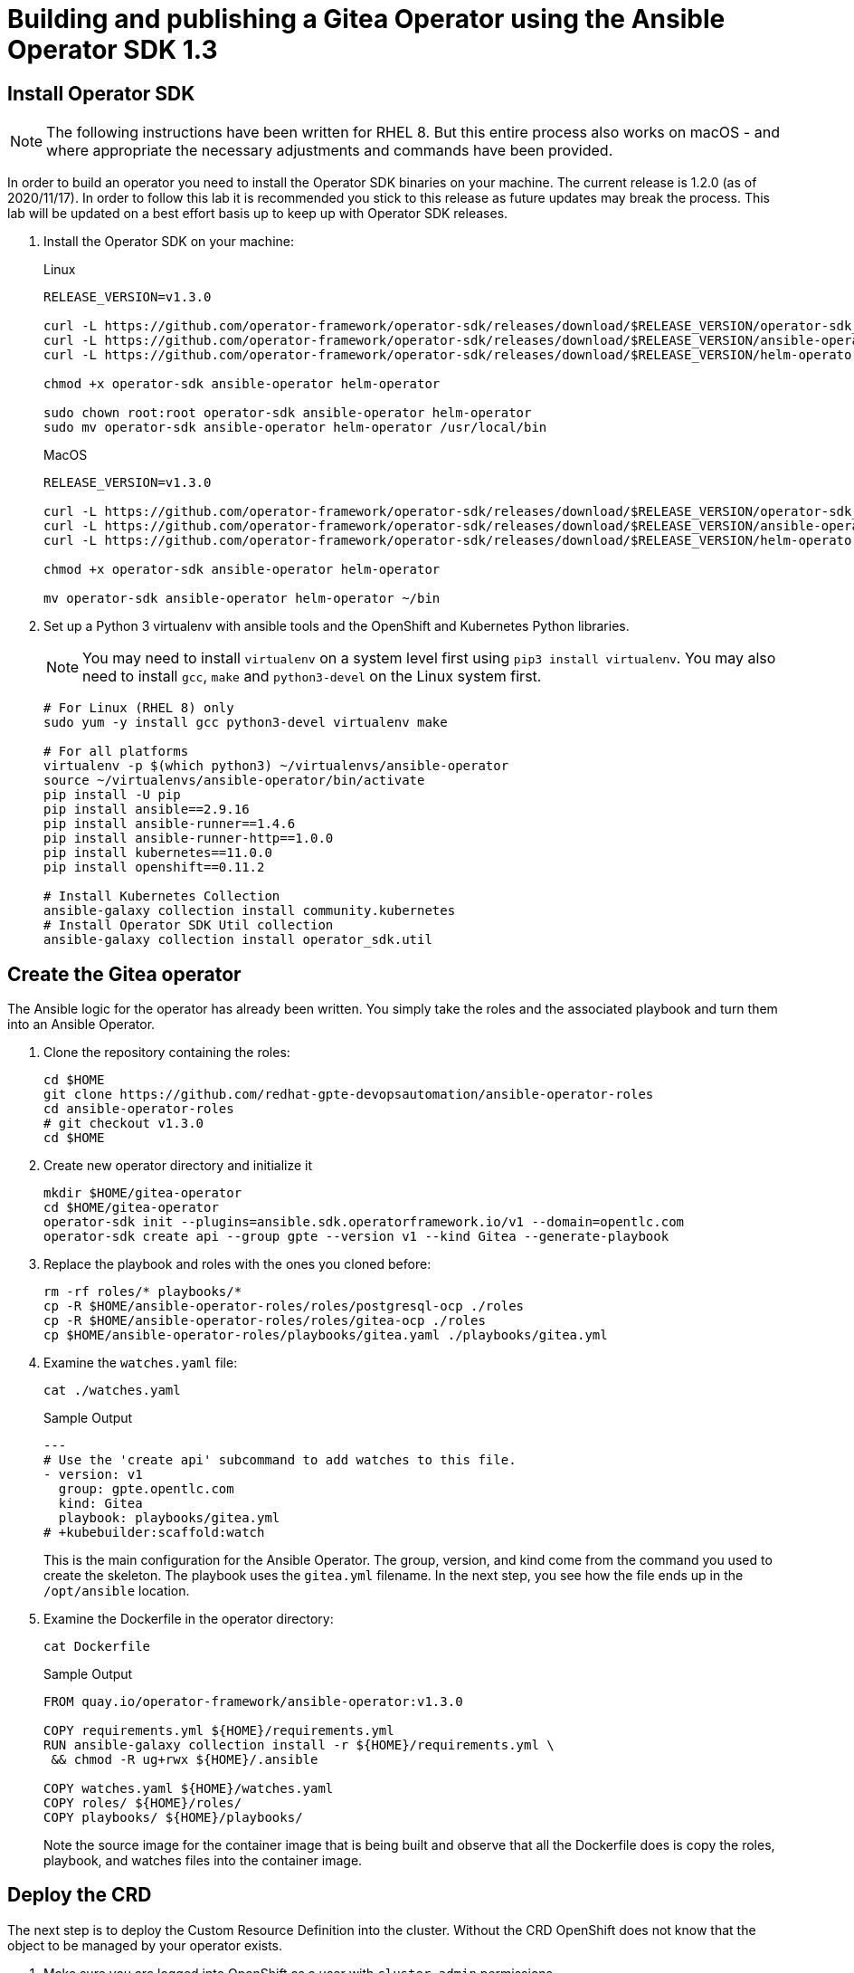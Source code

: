 = Building and publishing a Gitea Operator using the Ansible Operator SDK 1.3

== Install Operator SDK

[NOTE]
The following instructions have been written for RHEL 8. But this entire process also works on macOS - and where appropriate the necessary adjustments and commands have been provided.

In order to build an operator you need to install the Operator SDK binaries on your machine. The current release is 1.2.0 (as of 2020/11/17). In order to follow this lab it is recommended you stick to this release as future updates may break the process. This lab will be updated on a best effort basis up to keep up with Operator SDK releases.

. Install the Operator SDK on your machine:
+
.Linux
[source,sh]
----
RELEASE_VERSION=v1.3.0

curl -L https://github.com/operator-framework/operator-sdk/releases/download/$RELEASE_VERSION/operator-sdk_linux_amd64 -o operator-sdk
curl -L https://github.com/operator-framework/operator-sdk/releases/download/$RELEASE_VERSION/ansible-operator_linux_amd64 -o ansible-operator
curl -L https://github.com/operator-framework/operator-sdk/releases/download/$RELEASE_VERSION/helm-operator_linux_amd64 -o helm-operator

chmod +x operator-sdk ansible-operator helm-operator

sudo chown root:root operator-sdk ansible-operator helm-operator
sudo mv operator-sdk ansible-operator helm-operator /usr/local/bin
----
+
.MacOS
[source,sh]
----
RELEASE_VERSION=v1.3.0

curl -L https://github.com/operator-framework/operator-sdk/releases/download/$RELEASE_VERSION/operator-sdk_darwin_amd64 -o operator-sdk
curl -L https://github.com/operator-framework/operator-sdk/releases/download/$RELEASE_VERSION/ansible-operator_darwin_amd64 -o ansible-operator
curl -L https://github.com/operator-framework/operator-sdk/releases/download/$RELEASE_VERSION/helm-operator_darwin_amd64 -o helm-operator

chmod +x operator-sdk ansible-operator helm-operator

mv operator-sdk ansible-operator helm-operator ~/bin
----

. Set up a Python 3 virtualenv with ansible tools and the OpenShift and Kubernetes Python libraries.
+
[NOTE]
You may need to install `virtualenv` on a system level first using `pip3 install virtualenv`. You may also need to install `gcc`, `make` and `python3-devel` on the Linux system first.
+
[source,sh]
----
# For Linux (RHEL 8) only
sudo yum -y install gcc python3-devel virtualenv make

# For all platforms
virtualenv -p $(which python3) ~/virtualenvs/ansible-operator
source ~/virtualenvs/ansible-operator/bin/activate
pip install -U pip
pip install ansible==2.9.16
pip install ansible-runner==1.4.6
pip install ansible-runner-http==1.0.0
pip install kubernetes==11.0.0
pip install openshift==0.11.2

# Install Kubernetes Collection
ansible-galaxy collection install community.kubernetes
# Install Operator SDK Util collection
ansible-galaxy collection install operator_sdk.util
----

== Create the Gitea operator

The Ansible logic for the operator has already been written. You simply take the roles and the associated playbook and turn them into an Ansible Operator.

. Clone the repository containing the roles:
+
[source,sh]
----
cd $HOME
git clone https://github.com/redhat-gpte-devopsautomation/ansible-operator-roles
cd ansible-operator-roles
# git checkout v1.3.0
cd $HOME
----

. Create new operator directory and initialize it
+
[source,sh]
----
mkdir $HOME/gitea-operator
cd $HOME/gitea-operator
operator-sdk init --plugins=ansible.sdk.operatorframework.io/v1 --domain=opentlc.com
operator-sdk create api --group gpte --version v1 --kind Gitea --generate-playbook
----

. Replace the playbook and roles with the ones you cloned before:
+
[source,sh]
----
rm -rf roles/* playbooks/*
cp -R $HOME/ansible-operator-roles/roles/postgresql-ocp ./roles
cp -R $HOME/ansible-operator-roles/roles/gitea-ocp ./roles
cp $HOME/ansible-operator-roles/playbooks/gitea.yaml ./playbooks/gitea.yml
----

. Examine the `watches.yaml` file:
+
[source,sh]
----
cat ./watches.yaml
----
+
.Sample Output
[source,texinfo]
----
---
# Use the 'create api' subcommand to add watches to this file.
- version: v1
  group: gpte.opentlc.com
  kind: Gitea
  playbook: playbooks/gitea.yml
# +kubebuilder:scaffold:watch
----
+
This is the main configuration for the Ansible Operator. The group, version, and kind come from the command you used to create the skeleton. The playbook uses the `gitea.yml` filename. In the next step, you see how the file ends up in the `/opt/ansible` location.

. Examine the Dockerfile in the operator directory:
+
[source,sh]
----
cat Dockerfile
----
+
.Sample Output
[source,texinfo]
----
FROM quay.io/operator-framework/ansible-operator:v1.3.0

COPY requirements.yml ${HOME}/requirements.yml
RUN ansible-galaxy collection install -r ${HOME}/requirements.yml \
 && chmod -R ug+rwx ${HOME}/.ansible

COPY watches.yaml ${HOME}/watches.yaml
COPY roles/ ${HOME}/roles/
COPY playbooks/ ${HOME}/playbooks/
----
+
Note the source image for the container image that is being built and observe that all the Dockerfile does is copy the roles, playbook, and watches files into the container image.

== Deploy the CRD

The next step is to deploy the Custom Resource Definition into the cluster. Without the CRD OpenShift does not know that the object to be managed by your operator exists.

. Make sure you are logged into OpenShift as a user with `cluster-admin` permissions.
+
[source,sh]
----
oc login -u <user with cluster-admin privileges>
----

. Deploy the CRD:
+
[source,sh]
----
make install
----
+
.Sample Output
[source,texinfo]
----
./bin/kustomize build config/crd | kubectl apply -f -
customresourcedefinition.apiextensions.k8s.io/giteas.gpte.opentlc.com created
----

== Test the operator

The Operator SDK contains capabilities to test your operator without having to build the operator container image or deploying the operator to the cluster. This is a really convenient capability while developing and testing your operator.

. Run the operator from your local machine
+
[source,sh]
----
make run
----
+
.Sample Output
[source,texinfo]
----
/usr/local/bin/ansible-operator run
{"level":"info","ts":1609951710.8546,"logger":"cmd","msg":"Version","Go Version":"go1.15.5","GOOS":"darwin","GOARCH":"amd64","ansible-operator":"v1.3.0","commit":"1abf57985b43bf6a59dcd18147b3c574fa57d3f6"}
{"level":"info","ts":1609951710.861252,"logger":"cmd","msg":"WATCH_NAMESPACE environment variable not set. Watching all namespaces.","Namespace":""}
I0106 11:48:32.192439   89040 request.go:645] Throttling request took 1.000704535s, request: GET:https://api.cluster-wkosp.dynamic.opentlc.com:6443/apis/security.openshift.io/v1?timeout=32s
{"level":"info","ts":1609951714.194839,"logger":"controller-runtime.metrics","msg":"metrics server is starting to listen","addr":":8080"}
{"level":"info","ts":1609951714.197292,"logger":"watches","msg":"Environment variable not set; using default value","envVar":"ANSIBLE_VERBOSITY_GITEA_GPTE_OPENTLC_COM","default":2}
{"level":"info","ts":1609951714.197674,"logger":"cmd","msg":"Environment variable not set; using default value","Namespace":"","envVar":"ANSIBLE_DEBUG_LOGS","ANSIBLE_DEBUG_LOGS":false}
{"level":"info","ts":1609951714.1977038,"logger":"ansible-controller","msg":"Watching resource","Options.Group":"gpte.opentlc.com","Options.Version":"v1","Options.Kind":"Gitea"}
{"level":"info","ts":1609951714.198269,"logger":"proxy","msg":"Starting to serve","Address":"127.0.0.1:8888"}
{"level":"info","ts":1609951714.19839,"logger":"controller-runtime.manager","msg":"starting metrics server","path":"/metrics"}
{"level":"info","ts":1609951714.198472,"logger":"controller-runtime.manager.controller.gitea-controller","msg":"Starting EventSource","source":"kind source: gpte.opentlc.com/v1, Kind=Gitea"}
{"level":"info","ts":1609951714.300617,"logger":"controller-runtime.manager.controller.gitea-controller","msg":"Starting Controller"}
{"level":"info","ts":1609951714.300652,"logger":"controller-runtime.manager.controller.gitea-controller","msg":"Starting workers","worker count":12}
----

. Leave the operator running and open a second shell to your bastion.
. Create a new project to run your Gitea instance in
+
[source,sh]
----
oc new-project gitea
----

. Create a Gitea custom resource:
+
[source,sh]
----
echo "apiVersion: gpte.opentlc.com/v1
kind: Gitea
metadata:
  name: repository
spec:
  giteaImageTag: 1.13.1
  postgresqlVolumeSize: 4Gi
  giteaVolumeSize: 4Gi
  giteaSsl: True" > $HOME/gitea-operator/config/samples/gitea-server.yaml
----

. Create the Custom Resource
+
[source,sh]
----
oc create -f $HOME/gitea-operator/config/samples/gitea-server.yaml -n gitea
----

. In the first window observe the operator code creating the application. You should see no errors.
+
Once the operator finishes the deploy it usually runs through the playbook one more time because the reconcile period will have already passed. Again you should see no errors.

. In the second window examine the Gitea custom resource:
+
[source,sh]
----
oc get gitea repository -o yaml -n gitea
----
+
.Sample Output
[source,texinfo]
----
[...]
spec:
  giteaImageTag: 1.13.1
  giteaSsl: true
  giteaVolumeSize: 4Gi
  postgresqlVolumeSize: 4Gi
status:
  conditions:
  - ansibleResult:
      changed: 0
      completion: 2020-11-17T20:19:00.686392
      failures: 0
      ok: 7
      skipped: 0
    lastTransitionTime: "2020-11-17T20:16:44Z"
    message: Awaiting next reconciliation
    reason: Successful
    status: "True"
    type: Running
----
+
You should see that the `ansibleResult` is successful.

. Delete the gitea repository again.
+
[source,sh]
----
oc delete gitea repository -n gitea
----

In the first window where the operator is running stop the operator by pressing `Ctrl-C`.

== Build the operator container image

Before you build the operator image you need to make a few adjustments to the project. When testing you ran the operator as a cluster admin. But when you run the opeator as a pod it uses the `default` service account in the project that it gets installed to. Because the operator needs to create/update/manipulate a number of Kubernetes objects you need to adjust the cluster role that grants the correct permissions to the operator pod.

. Update the file config/rbac/role.yaml:

* At the bottom of the file (below the line `# +kubebuilder:scaffold:rules`) add two more *apiGroups* sections.
** Add a section with api group `""`,  resources: `serviceaccounts`, `persistentvolumeclaims`, `configmaps` and `services` and all the verbs.
** The operator also creates a route for the application. Add a new section with api group `route.openshift.io`, resource `routes` and all the verbs.
+
The final file should look like this:
+
[source,sh]
----
---
apiVersion: rbac.authorization.k8s.io/v1
kind: ClusterRole
metadata:
  name: manager-role
rules:
  ##
  ## Base operator rules
  ##
  - apiGroups:
      - ""
    resources:
      - secrets
      - pods
      - pods/exec
      - pods/log
    verbs:
      - create
      - delete
      - get
      - list
      - patch
      - update
      - watch
  - apiGroups:
      - apps
    resources:
      - deployments
      - daemonsets
      - replicasets
      - statefulsets
    verbs:
      - create
      - delete
      - get
      - list
      - patch
      - update
      - watch
  ##
  ## Rules for gpte.opentlc.com/v1, Kind: Gitea
  ##
  - apiGroups:
      - gpte.opentlc.com
    resources:
      - giteas
      - giteas/status
    verbs:
      - create
      - delete
      - get
      - list
      - patch
      - update
      - watch
# +kubebuilder:scaffold:rules
  - apiGroups:
      - ""
    resources:
      - serviceaccounts
      - persistentvolumeclaims
      - configmaps
      - services
    verbs:
      - create
      - delete
      - get
      - list
      - patch
      - update
      - watch
  - apiGroups:
      - route.openshift.io
    resources:
      - routes
    verbs:
      - create
      - delete
      - get
      - list
      - patch
      - update
      - watch
----

. By default the operator gets installed in project `gitea-operator-system`. 
+
Should you want to change the name of the project change the property `namespace` in the file `config/default/kustomization.yaml`. In this file you can also enable Prometheus monitoring for your operator.

. Make sure you are logged into Quay (use `docker login` instead of `podman login` on macOS).
+
[source,sh]
----
export QUAY_ID=<your quay id>
podman login -u ${QUAY_ID} quay.io
----
+
.Sample Output
[source,texinfo]
----
Password:
Login Succeeded!
----

. To build on Linux with `podman` instead of `docker` make sure that docker is symlink to podman:
+
[source,sh]
----
sudo ln -s $(which podman) /usr/bin/docker
----

. Build the operator container image
+
[source,sh]
----
make docker-build IMG=quay.io/$QUAY_ID/gitea-operator:v1.0.0
----
+
.Sample Output
[source,texinfo]
----
Sending build context to Docker daemon  120.3kB
Step 1/6 : FROM quay.io/operator-framework/ansible-operator:v1.3.0
v1.3.0: Pulling from operator-framework/ansible-operator
d9e72d058dc5: Pull complete
cca21acb641a: Pull complete
1b475b71908b: Pull complete
8921373a74a1: Pull complete
cd93d9d9e241: Pull complete
1339eac05503: Pull complete
8845f94bc0c7: Pull complete
Digest: sha256:68617fa46120cda6cdf61164df1b9cba15c33f535dee0f418773ff482b053194
Status: Downloaded newer image for quay.io/operator-framework/ansible-operator:v1.3.0
 ---> 1138a349cad0
Step 2/6 : COPY requirements.yml ${HOME}/requirements.yml
 ---> 4d25c82a8b6f
Step 3/6 : RUN ansible-galaxy collection install -r ${HOME}/requirements.yml  && chmod -R ug+rwx ${HOME}/.ansible
 ---> Running in 0c197cb55b39
Process install dependency map
Starting collection install process
Installing 'community.kubernetes:0.11.1' to '/opt/ansible/.ansible/collections/ansible_collections/community/kubernetes'
Installing 'operator_sdk.util:0.1.0' to '/opt/ansible/.ansible/collections/ansible_collections/operator_sdk/util'
Removing intermediate container 0c197cb55b39
 ---> b39304438607
Step 4/6 : COPY watches.yaml ${HOME}/watches.yaml
 ---> 1499b5df69e1
Step 5/6 : COPY roles/ ${HOME}/roles/
 ---> 7dce9f8ad4ea
Step 6/6 : COPY playbooks/ ${HOME}/playbooks/
 ---> 4c2494fb2051
Successfully built 4c2494fb2051
Successfully tagged quay.io/wkulhanek/gitea-operator:v1.0.0
----

. Push the image to the registry:
+
[source,sh]
----
make docker-push IMG=quay.io/$QUAY_ID/gitea-operator:v1.0.0
----

. Make sure the repository `$QUAY_ID/gitea-operator` in Quay is public.

== Deploy the Operator to your cluster

You can use the Operator SDK to deploy the operator to your cluster.

. Again make sure that you are logged in as a user with `cluster-admin` privileges.
. Deploy the operator to your cluster.
+
[source,sh]
----
make deploy IMG=quay.io/$QUAY_ID/gitea-operator:v1.0.0
----
+
.Sample Output
[source,sh]
----
cd config/manager && /Users/wkulhane/bin/kustomize edit set image controller=quay.io/wkulhanek/gitea-operator:v1.0.0
/Users/wkulhane/bin/kustomize build config/default | kubectl apply -f -
namespace/gitea-operator-system created
customresourcedefinition.apiextensions.k8s.io/giteas.gpte.opentlc.com unchanged
role.rbac.authorization.k8s.io/gitea-operator-leader-election-role created
clusterrole.rbac.authorization.k8s.io/gitea-operator-manager-role created
clusterrole.rbac.authorization.k8s.io/gitea-operator-metrics-reader created
clusterrole.rbac.authorization.k8s.io/gitea-operator-proxy-role created
rolebinding.rbac.authorization.k8s.io/gitea-operator-leader-election-rolebinding created
clusterrolebinding.rbac.authorization.k8s.io/gitea-operator-manager-rolebinding created
clusterrolebinding.rbac.authorization.k8s.io/gitea-operator-proxy-rolebinding created
service/gitea-operator-controller-manager-metrics-service created
deployment.apps/gitea-operator-controller-manager created
----

. Find the operator pod:
+
[source,sh]
----
oc get pod -n gitea-operator-system
----
+
.Sample Output
[source,texinfo]
----
NAME                                                 READY   STATUS    RESTARTS   AGE
gitea-operator-controller-manager-65497c4564-z6x4m   2/2     Running   0          67s
----

. Tail the logs of the `manager` container in your operator pod:
+
[source,sh]
----
oc logs -f gitea-operator-controller-manager-65497c4564-z6x4m -c manager -n gitea-operator-system 
----

. In a second window re-create your gitea custom resource `repository`.
+
[source,sh]
----
oc create -f $HOME/gitea-operator/config/samples/gitea-server.yaml -n gitea
----

. Observe the logs from the operator. Once again there should be no errors.
+
Should you get permission errors make sure you double check the `role.yaml`.
+
[TIP]
====
If you need to make adjustments to the role you can just redeploy the operator after you made your changes:

[source,sh]
----
make deploy IMG=quay.io/$QUAY_ID/gitea-operator:v1.0.0
----
====

. Your operator is now running on the cluster and managing Giteas for the whole cluster.
+
Clean up the Gitea repository and operator before proceeding to the next section:
+
[source,sh]
----
oc delete -f $HOME/gitea-operator/config/samples/gitea-server.yaml -n gitea
oc delete project gitea
make undeploy IMG=quay.io/$QUAY_ID/gitea-operator:v1.0.0
----

== Operator Lifecycle manager

In this section you create the artifacts necessary to surface your operator in the OperatorHub on your cluster. This allows cluster administrators to install the operator into your cluster using the Operator Lifecycle Manager.

. Install `kustomize`:
+
[source,sh]
----
wget https://github.com/kubernetes-sigs/kustomize/releases/download/kustomize%2Fv3.9.1/kustomize_v3.9.1_linux_amd64.tar.gz
tar -xzvf kustomize_v3.9.1_linux_amd64.tar.gz
sudo chown root:root ./kustomize
sudo mv ./kustomize /usr/local/bin
rm kustomize_v3.9.1_linux_amd64.tar.gz
----

. Make sure you're logged into the cluster as a cluster-admin.
. Create the operator bundle. The bundle contains a number of YAML manifests that describe your operator.
+
[source,sh]
----
cd $HOME/gitea-operator
make bundle VERSION=1.0.0 IMG=quay.io/$QUAY_ID/gitea-operator:v1.0.0
----
+
.Sample Output
[source,texinfo]
----
operator-sdk generate kustomize manifests -q

Display name for the operator (required):
> Gitea Operator

Description for the operator (required):
> Gitea Operator - provided by Red Hat GPTE

Provider's name for the operator (required):
> Red Hat GPTE

Any relevant URL for the provider name (optional):
> www.redhat.com/partners

Comma-separated list of keywords for your operator (required):
> gitea,repository

Comma-separated list of maintainers and their emails (e.g. 'name1:email1, name2:email2') (required):
> Wolfgang Kulhanek:wkulhane@redhat.com

cd config/manager && /Users/wkulhane/bin/kustomize edit set image controller=quay.io/wkulhanek/gitea-operator:v1.0.0
/Users/wkulhane/bin/kustomize build config/manifests | operator-sdk generate bundle -q --overwrite --version 1.0.0
INFO[0000] Building annotations.yaml
INFO[0000] Writing annotations.yaml in /Users/wkulhane/Development/operators/gitea-operator/bundle/metadata
INFO[0000] Building Dockerfile
INFO[0000] Writing bundle.Dockerfile in /Users/wkulhane/Development/operators/gitea-operator
operator-sdk bundle validate ./bundle
INFO[0000] Found annotations file                        bundle-dir=bundle container-tool=docker
INFO[0000] Could not find optional dependencies file     bundle-dir=bundle container-tool=docker
INFO[0000] All validation tests have completed successfully
----

. Build the bundle container image. This wraps all the generated YAML manifests into an OCI compliant container image. This container image is much easier to maintain than a bunch of YAML files (on macOS use `docker` instead of `podman`).
+
[source,sh]
----
make bundle-build BUNDLE_CHANNELS=stable BUNDLE_DEFAULT_CHANNEL=stable VERSION=1.0.0 BUNDLE_IMG=quay.io/$QUAY_ID/gitea-operator-bundle:v1.0.0
----

. Push the bundle image to the Quay registry and then validate that it looks correct (on macOS use `docker` instead of `podman`).
+
[source,sh]
----
podman push quay.io/$QUAY_ID/gitea-operator-bundle:v1.0.0
operator-sdk bundle validate quay.io/$QUAY_ID/gitea-operator-bundle:v1.0.0 --image-builder podman 
----

. The next step is to create a catalog index image. There is a dedicated tool that helps with adding bundle images into an index image.
+
Download and install the `opm` tool:
+
.Linux (simple approach)
[source,sh]
----
export OPM_RELEASE=v1.15.3

curl -L https://github.com/operator-framework/operator-registry/releases/download/${OPM_RELEASE}/linux-amd64-opm -o ./opm

chmod +x ./opm
sudo chown root:root ./opm
sudo mv opm /usr/local/bin/opm
----
+
.macOS
[source,sh]
----
export OPM_RELEASE=v1.15.3

curl -L https://github.com/operator-framework/operator-registry/releases/download/$OPM_RELEASE/darwin-amd64-opm -o ./opm

chmod +x ./opm
mv opm ~/bin/opm
----
+
[NOTE]
====
On Linux the preferred way is to extract the `opm` tool from the officially built image for the version of your OpenShift cluster.

Create a file `auth.json` with your pull secret for the Red Hat registries. You can get that secret at https://try.openshift.com. Extract the opm tool from the most recent OpenShift operator registry image:

[source,sh]
----
REG_CREDS=./auth.json
oc image extract registry.redhat.io/openshift4/ose-operator-registry:v4.6 -a ${REG_CREDS} --path /usr/bin/opm:. --confirm
chmod +x ./opm
sudo chown root:root ./opm
sudo mv ./opm /usr/local/bin/opm
----
====

. Set your Quay ID and make sure you are still logged into Quay (on macOS use `docker` instead of `podman`):
+
[source,sh]
----
export QUAY_ID=<your quay id>
podman login -u $QUAY_ID quay.io
----

. Create the index image - this image contains just the bundle image for the gitea operator:
+
[NOTE]
On macOS you need to add the parameter `--container-tool docker` because `podman` does not exist for on macOS.
+
[source,sh]
----
opm index add \
    --bundles quay.io/$QUAY_ID/gitea-operator-bundle:v1.0.0 \
    --tag quay.io/$QUAY_ID/gitea-catalog:v1.0.0
----
+
.Sample Output
[source,texinfo]
----
INFO[0000] building the index                            bundles="[quay.io/wkulhanek/gitea-operator-bundle:v1.0.0]"
INFO[0000] resolved name: quay.io/wkulhanek/gitea-operator-bundle:v1.0.0
INFO[0000] fetched                                       digest="sha256:b1a2e8d78ef9513e6980c29c8b54e659be115f793eb3630f433371b2cbe2e8dd"
INFO[0000] fetched                                       digest="sha256:3f75b985b4221a8fb59239f41b51fc05f78874ab4b9e4a27997833926c620301"
INFO[0000] fetched                                       digest="sha256:e4173a45a843c37c0538b9dba65960130893eeb798e6bfb82e2b2262b1007378"
INFO[0000] fetched                                       digest="sha256:32ab44bbd7ebca8411149f4142fc0391ef7a9a64ca18dfe125c3bc545bc1cba4"
INFO[0000] fetched                                       digest="sha256:5755caaf5a71771753cbbfe48afb9ee7dde128c79841a7d8af4fee56b160413c"
INFO[0000] unpacking layer: {application/vnd.docker.image.rootfs.diff.tar.gzip sha256:e4173a45a843c37c0538b9dba65960130893eeb798e6bfb82e2b2262b1007378 2935 [] map[] <nil>}
INFO[0000] unpacking layer: {application/vnd.docker.image.rootfs.diff.tar.gzip sha256:5755caaf5a71771753cbbfe48afb9ee7dde128c79841a7d8af4fee56b160413c 370 [] map[] <nil>}
INFO[0000] unpacking layer: {application/vnd.docker.image.rootfs.diff.tar.gzip sha256:3f75b985b4221a8fb59239f41b51fc05f78874ab4b9e4a27997833926c620301 449 [] map[] <nil>}
INFO[0000] Could not find optional dependencies file     dir=bundle_tmp699124974 file=bundle_tmp699124974/metadata load=annotations
INFO[0000] found csv, loading bundle                     dir=bundle_tmp699124974 file=bundle_tmp699124974/manifests load=bundle
INFO[0000] loading bundle file                           dir=bundle_tmp699124974/manifests file=gitea-operator-controller-manager-metrics-service_v1_service.yaml load=bundle
INFO[0000] loading bundle file                           dir=bundle_tmp699124974/manifests file=gitea-operator-metrics-reader_rbac.authorization.k8s.io_v1_clusterrole.yaml load=bundle
INFO[0000] loading bundle file                           dir=bundle_tmp699124974/manifests file=gitea-operator.clusterserviceversion.yaml load=bundle
INFO[0000] loading bundle file                           dir=bundle_tmp699124974/manifests file=gpte.opentlc.com_giteas.yaml load=bundle
INFO[0000] Generating dockerfile                         bundles="[quay.io/wkulhanek/gitea-operator-bundle:v1.0.0]"
INFO[0000] writing dockerfile: index.Dockerfile048851804  bundles="[quay.io/wkulhanek/gitea-operator-bundle:v1.0.0]"
INFO[0000] running podman build                          bundles="[quay.io/wkulhanek/gitea-operator-bundle:v1.0.0]"
INFO[0000] [podman build --format docker -f index.Dockerfile048851804 -t quay.io/wkulhanek/gitea-catalog:v1.0.0 .]  bundles="[quay.io/wkulhanek/gitea-operator-bundle:v1.0.0]"
----

. Push the catalog image to the Quay repository (on macOS use `docker` instead of `podman`):
+
[source,sh]
----
podman push quay.io/$QUAY_ID/gitea-catalog:v1.0.0
----

. Make sure that the repos `gitea-catalog`, `gitea-operator-bundle` and `gitea-operator` in your Quay account are public.

. In order to use the catalog image from your OpenShift cluster you need to create a catalog source that points to your index image. `openshift-marketplace` is a good project to collect your catalog sources.
+
[source,sh]
----
echo "apiVersion: operators.coreos.com/v1alpha1
kind: CatalogSource
metadata:
  name: redhat-gpte
  namespace: openshift-marketplace
spec:
  sourceType: grpc
  image: quay.io/$QUAY_ID/gitea-catalog:v1.0.0
  displayName: Red Hat GPTE" > $HOME/gitea-operator/catalog_source.yaml
----

. Create the Catalog Source in the cluster
+
[source,sh]
----
oc create -f $HOME/gitea-operator/catalog_source.yaml
----

. Log into the OpenShift Web Console, create a new project, navigate to the Operator Hub and you should see the new "Provider Type" and the Gitea Operator in the list of operators.

. You can now deploy the operator from the Operator Hub.


== TBD:

* CRD enhancements for oc explain
* Add icon and better description to Operator in Operator Hub
* Add example CR to the Operator Description

////
+
[source,sh]
----
wget https://github.com/go-gitea/gitea/raw/master/assets/logo.svg
----

Convert from svg to png and base64 encode
+
[source,sh]
----
pip3 install cairosvg
cairosvg -H 300 -W 300 -f png -o gitea.png logo.svg
base64 gitea.png > gitea-base64.png
----

Main kustomization file: gitea-operator/config/defaults/kustomization.yaml

CRD: $HOME/gitea-operator/config/crd/bases/gpte.opentlc.com_giteas.yaml
Kustomzation: $HOME/gitea-operator/config/crd/kustomization.yaml

Manifests:
Kustomization: $HOME/gitea-operator/config/manifests/kustomization.yaml
CSV: $HOME/gitea-operator/config/manifests/bases/gitea-operator.clusterserviceversion.yaml



=== Update the sample to be displayed in OLM

Update the Sample to be displayed when creating a Gitea from OLM:

[source,sh]
----
echo "apiVersion: gpte.opentlc.com/v1
kind: Gitea
metadata:
  name: repository
spec:
  postgresqlVolumeSize: 4Gi
  giteaVolumeSize: 4Gi
  giteaSsl: True" > $HOME/gitea-operator/config/samples/gpte_v1alpha1_gitea.yaml
----
Update bundle with `make bundle`
////
